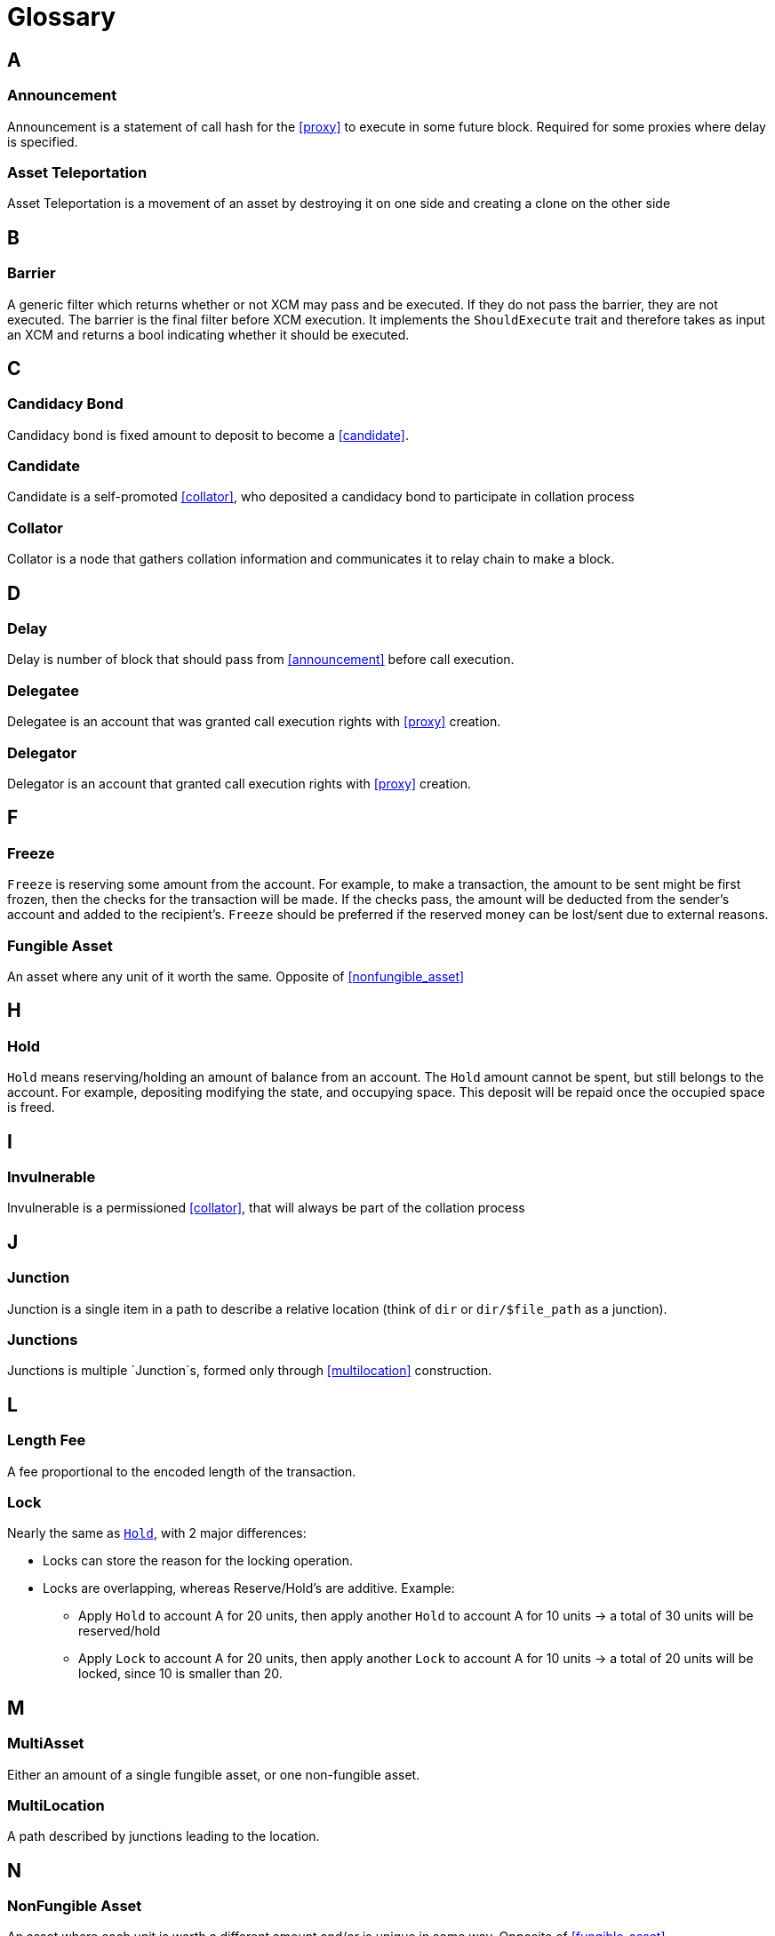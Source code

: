 = Glossary

== A

=== Announcement

Announcement is a statement of call hash for the <<proxy>> to execute in some future block. Required for some proxies where delay is specified.

=== Asset Teleportation

Asset Teleportation is a movement of an asset by destroying it on one side and creating a clone on the other side

== B

=== Barrier

A generic filter which returns whether or not XCM may pass and be executed. If they do not pass the barrier, they are not executed. The barrier is the final filter before XCM execution. It implements the `ShouldExecute` trait and therefore takes as input an XCM and returns a bool indicating whether it should be executed.

== C

=== Candidacy Bond

Candidacy bond is fixed amount to deposit to become a <<candidate>>.


=== Candidate

Candidate is a self-promoted <<collator>>, who deposited a candidacy bond to participate in collation process

=== Collator

Collator is a node that gathers collation information and communicates it to relay chain to make a block.

== D

=== Delay

Delay is number of block that should pass from <<announcement>> before call execution.

=== Delegatee

Delegatee is an account that was granted call execution rights with <<proxy>> creation.

=== Delegator

Delegator is an account that granted call execution rights with <<proxy>> creation.

== F

=== Freeze

`Freeze` is reserving some amount from the account. For example, to make a transaction, the amount to be sent might be first frozen, then the checks for the transaction will be made. If the checks pass, the amount will be deducted from the sender's account and added to the recipient's. `Freeze` should be preferred if the reserved money can be lost/sent due to external reasons.

=== Fungible Asset

An asset where any unit of it worth the same. Opposite of <<nonfungible_asset>>

== H

=== Hold 
`Hold` means reserving/holding an amount of balance from an account. The `Hold` amount cannot be spent, but still belongs to the account. For example, depositing modifying the state, and occupying space. This deposit will be repaid once the occupied space is freed.

== I

=== Invulnerable

Invulnerable is a permissioned <<collator>>, that will always be part of the collation process

== J

=== Junction

Junction is a single item in a path to describe a relative location (think of `dir` or `dir/$file_path` as a junction).

=== Junctions

Junctions is multiple `Junction`s, formed only through <<multilocation>> construction.

== L

=== Length Fee

A fee proportional to the encoded length of the transaction.

=== Lock 

Nearly the same as `<<Hold>>`, with 2 major differences:

* Locks can store the reason for the locking operation.
* Locks are overlapping, whereas Reserve/Hold's are additive. Example:
** Apply `Hold` to account A for 20 units, then apply another `Hold` to account A for 10 units -> a total of 30 units will be reserved/hold
** Apply `Lock` to account A for 20 units, then apply another `Lock` to account A for 10 units -> a total of 20 units will be locked, since 10 is smaller than 20.

== M

=== MultiAsset

Either an amount of a single fungible asset, or one non-fungible asset.

=== MultiLocation

A path described by junctions leading to the location.

== N

=== NonFungible Asset

An asset where each unit is worth a different amount and/or is unique in some way. Opposite of <<fungible_asset>>.

== P

=== Pot

Pot is a stake that will reward block authors. Block author will get half of the current stake.

=== Proxy

Proxy is a statement of call execution rights transfer from <<delegator>> to <<delegatee>>. Specified by <<proxy_type>> and <<delay>>.

=== Proxy type

Proxy type is a type of calls that can be executed using this <<proxy>>.

=== Pure account

Pure account is an account that was spawned only to be a <<delegatee>> for some <<proxy>>.

== R

=== Reserve 

Deprecated, use `<<Hold>>`.

=== Reserve Asset Transfer

When consensus systems do not have a established layer of trust over which they can transfer assets, they can opt for a trusted 3rd entity to store the assets

== T

=== Tip

An optional tip. Tip increases the priority of the transaction, giving it a higher chance to be included by the transaction queue.

== U

=== Unincluded Segment

A sequence of blocks that were not yet included into the relay chain state transition

== V

=== Validation Code

Validation Code is the runtime binary that runs in the parachain

=== Validation Data

Validation Data is the information passed from the relay chain to validate the next block

== W

=== Weight

The time it takes to execute runtime logic. By controlling the execution time that a block can consume, weight bounds the storage changes and computation per block.

=== Weight Fee

A fee proportional to amount of <<weight>> a transaction consumes.